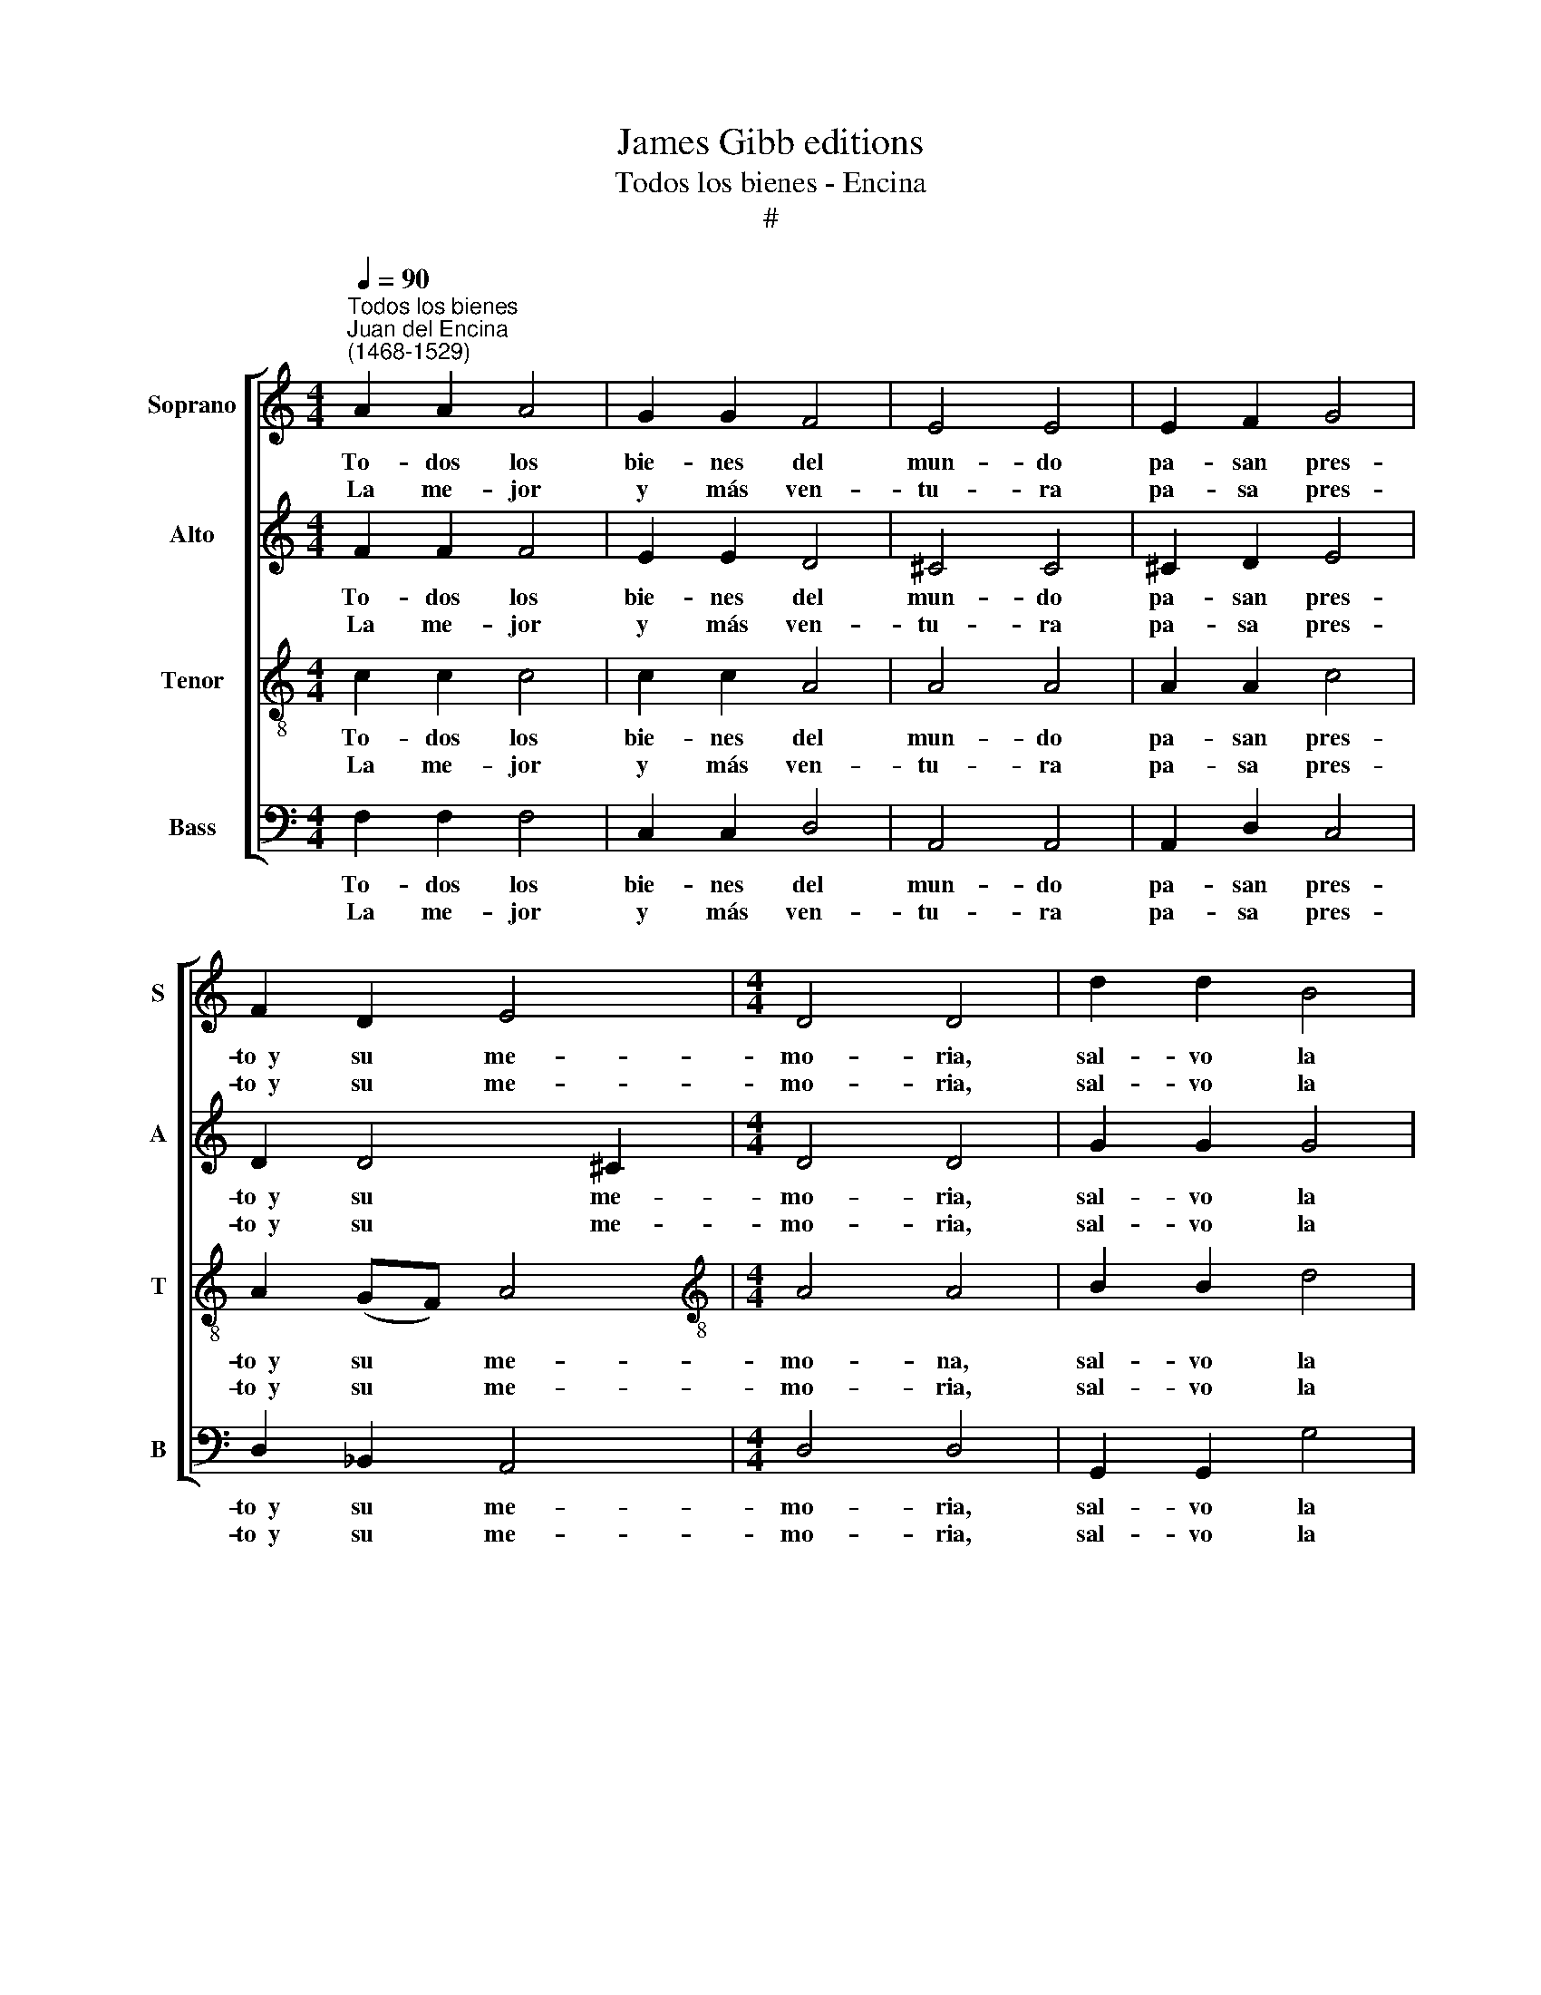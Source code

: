 X:1
T:James Gibb editions
T:Todos los bienes - Encina
T:#
%%score [ 1 2 3 4 ]
L:1/8
Q:1/4=90
M:4/4
K:C
V:1 treble nm="Soprano" snm="S"
V:2 treble nm="Alto" snm="A"
V:3 treble-8 nm="Tenor" snm="T"
V:4 bass nm="Bass" snm="B"
V:1
"^Todos los bienes""^Juan del Encina\n(1468-1529)" A2 A2 A4 | G2 G2 F4 | E4 E4 | E2 F2 G4 | %4
w: To- dos los|bie- nes del|mun- do|pa- san pres-|
w: La me- jor|y más ven-|tu- ra|pa- sa pres-|
 F2 D2 E4 |[M:4/4] D4 D4 | d2 d2 B4 | c2 A4 ^G2 | A4 !fermata!A4 || E2 F2 G4 | F2 D2 E4 | D4 D4 | %12
w: to~~y su me-|mo- ria,|sal- vo la|fa- ma~~y la|glo- ria.|El tiem- po|lle- va los|u- nos,|
w: to~~y su me-|mo- ria,|sal- vo la|fa- ma~~y la|glo- ria.|La fa- ma|bi- ve se-|gu- ra,|
 d2 d2 B4 | c2 A4 ^G2 | A4 A4 | E2 F2 G4 | F2 D2 E4 | D4 D4 | d2 d2 B4 | c2 A4 ^G2 | A4 A4 || %21
w: a~~o- tros for-|tu- na y|suer- te.|Y~~al ca- bo|vie- ne la|muer- te,|que no nos|de- xa nin-|gu- nos.|
w: aun- que se|mue- ra el|due- ño;|los o- tros|bie- nes son|sue- ño|y~~u- na çier-|ta se- pol-|tu- ra.|
 A2 A2 A4 | G2 G2 F4 | E4 E4 | E2 F2 G4 |[M:4/4] F2 D2 E4 | D4 D4 | d2 d2 B4 | c2 A4 ^G2 | %29
w: To- dos los|bie- nes del|mun- do|pa- san pres-|to~~y su me-|mo- ria,|sal- vo la|fa- ma~~y la|
w: La me- jor|y más ven-|tu- ra|pa- sa pres|to~~y su me-|mo- ria,|sal- vo la|fa- ma~~y la|
 A4 !fermata!A4 |] %30
w: glo- ria.|
w: glo- ria.|
V:2
 F2 F2 F4 | E2 E2 D4 | ^C4 C4 | ^C2 D2 E4 | D2 D4 ^C2 |[M:4/4] D4 D4 | G2 G2 G4 | E2 (FD) E4 | %8
w: To- dos los|bie- nes del|mun- do|pa- san pres-|to~~y su me-|mo- ria,|sal- vo la|fa- ma~~y * la|
w: La me- jor|y más ven-|tu- ra|pa- sa pres-|to~~y su me-|mo- ria,|sal- vo la|fa- ma~~y * la|
 E4 !fermata!E4 || C2 D2 E4 | D2 D4 ^C2 | D4 D4 | G2 G2 G4 | E2 (FD) E4 | E4 E4 | C2 D2 E4 | %16
w: glo- ria.|El tiem- po|lle- va los|u- nos,|a~~o- tros for-|tu- na * y|suer- te.|Y~~al ca- bo|
w: glo- ria.|La fa- ma|bi- ve se-|gu- ra,|aun- que se|mue- ra * el|due- ño;|los o- tros|
 D2 D4 ^C2 | D4 D4 | G2 G2 G4 | E2 (FD) E4 | E4 E4 || F2 F2 F4 | E2 E2 D4 | ^C4 C4 | ^C2 D2 E4 | %25
w: vie- ne la|muer- te,|que no nos|de- xa * nin-|gu- nos.|To- dos los|bie- nes del|mun- do|pa- san pres-|
w: bie- nes son|sue- ño|y~~u- na çier-|ta se\- * pol-|tu- ra.|La me- jor|y más ven-|tu- ra|pa- sa pres|
[M:4/4] D2 D4 ^C2 | D4 D4 | G2 G2 G4 | E2 (FD) E4 | E4 !fermata!E4 |] %30
w: to~~y su me-|mo- ria,|sal- vo la|fa- ma~~y * la|glo- ria.|
w: to~~y su me-|mo- ria,|sal- vo la|fa- ma~~y * la|glo- ria.|
V:3
 c2 c2 c4 | c2 c2 A4 | A4 A4 | A2 A2 c4 | A2 (GF) A4 |[M:4/4][K:treble-8] A4 A4 | B2 B2 d4 | %7
w: To- dos los|bie- nes del|mun- do|pa- san pres-|to~~y su * me-|mo- na,|sal- vo la|
w: La me- jor|y más ven-|tu- ra|pa- sa pres-|to~~y su * me-|mo- ria,|sal- vo la|
 (c3 A) B2 B2 | A4 !fermata!A4 || A2 A2 c4 | A2 G2 A4 | A4 A4 | B2 B2 d4 | c3 A B4 | A4 A4 | %15
w: fa\- * ma~~y la|glo- ria.|El tiem- po|lle- va los|u- nos,|a~~o- tros for-|tu- na y|suer- te.|
w: fa\- * ma~~y la|glo- ria.|La fa- ma|bi- ve se-|gu- ra,|aun- que se|mue- ra el|due- ño;|
 A2 A2 c4 | A2 G2 A4 | A4 A4 | B2 B2 d4 | c3 A B4 | A4 A4 || c2 c2 c4 | c2 c2 A4 | A4 A4 | %24
w: Y~~al ca- bo|vie- ne la|muer- te,|que no nos|de- xa nin-|gu- nos.|To- dos los|bie- nes del|mun- do|
w: los o- tros|bie- nes son|sue- ño|y~~u- na çier-|ta se- pol-|tu- ra.|La me- jor|y más ven-|tu- ra|
 A2 A2 c4 |[M:4/4][K:treble-8] A2 (GF) A4 | A4 A4 | B2 B2 d4 | (c3 A) B2 B2 | A4 !fermata!A4 |] %30
w: pa- san pres-|to~~y su * me-|mo- ria,|sal- vo la|fa\- * ma~~y la|glo- ria.|
w: pa- san pres-|to~~y su * me-|mo- ria,|sal- vo la|fa\- * ma~~y la|glo- ria.|
V:4
 F,2 F,2 F,4 | C,2 C,2 D,4 | A,,4 A,,4 | A,,2 D,2 C,4 | D,2 _B,,2 A,,4 |[M:4/4] D,4 D,4 | %6
w: To- dos los|bie- nes del|mun- do|pa- san pres-|to~~y su me-|mo- ria,|
w: La me- jor|y más ven-|tu- ra|pa- sa pres-|to~~y su me-|mo- ria,|
 G,,2 G,,2 G,4 | C,2 F,2 E,4 | A,,4 !fermata!A,,4 || A,,2 D,2 C,4 | D,2 _B,,2 A,,4 | D,4 D,4 | %12
w: sal- vo la|fa- ma~~y la|glo- ria.|El tiem- po|lle- va los|u- nos,|
w: sal- vo la|fa- ma~~y la|glo- ria.|La fa- ma|bi- ve se-|gu- ra,|
 G,,2 G,,2 G,4 | C,2 F,2 E,4 | A,,4 A,,4 | A,,2 D,2 C,4 | D,2 _B,,2 A,,4 | D,4 D,4 | %18
w: a~~o- tros for-|tu- na y|suer- te.|Y~~al ca- bo|vie- ne la|muer- te,|
w: aun- que se|mue- ra el|due- ño;|los o- tros|bie- nes son|sue- ño|
 G,,2 G,,2 G,4 | C,2 F,2 E,4 | A,,4 A,,4 || F,2 F,2 F,4 | C,2 C,2 D,4 | A,,4 A,,4 | A,,2 D,2 C,4 | %25
w: que no nos|de- xa nin-|gu- nos.|To- dos los|bie- nes del|mun- do|pa- san pres-|
w: y~~u- na çier-|ta se- pol-|tu- ra.|La me- jor|y más ven-|tu- ra|pa- sa pres|
[M:4/4] D,2 _B,,2 A,,4 | D,4 D,4 | G,,2 G,,2 G,4 | C,2 F,2 E,4 | A,,4 !fermata!A,,4 |] %30
w: to~~y su me-|mo- ria,|sal- vo la|fa- ma~~y la|glo- ria.|
w: to~~y su me-|mo- ria,|sal- vo la|fa- ma~~y la|glo- ria.|

